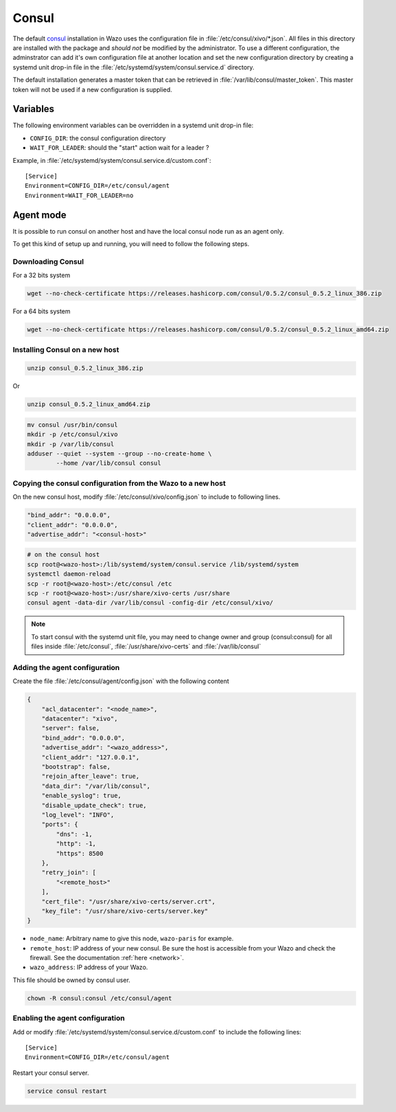 ******
Consul
******

The default `consul <https://consul.io>`_ installation in Wazo uses the
configuration file in :file:`/etc/consul/xivo/*.json`. All files in this directory
are installed with the package and *should not* be modified by the
administrator. To use a different configuration, the adminstrator can add it's
own configuration file at another location and set the new configuration directory by creating a
systemd unit drop-in file in the :file:`/etc/systemd/system/consul.service.d` directory.

The default installation generates a master token that can be retrieved in
:file:`/var/lib/consul/master_token`. This master token will not be used if a new
configuration is supplied.


Variables
=========

The following environment variables can be overridden in a systemd unit drop-in file:

* ``CONFIG_DIR``: the consul configuration directory
* ``WAIT_FOR_LEADER``: should the "start" action wait for a leader ?

Example, in :file:`/etc/systemd/system/consul.service.d/custom.conf`::

   [Service]
   Environment=CONFIG_DIR=/etc/consul/agent
   Environment=WAIT_FOR_LEADER=no


Agent mode
==========

It is possible to run consul on another host and have the local consul node run
as an agent only.

To get this kind of setup up and running, you will need to follow the following steps.

Downloading Consul
------------------

For a 32 bits system

.. code-block:: sh

   wget --no-check-certificate https://releases.hashicorp.com/consul/0.5.2/consul_0.5.2_linux_386.zip


For a 64 bits system

.. code-block:: sh

   wget --no-check-certificate https://releases.hashicorp.com/consul/0.5.2/consul_0.5.2_linux_amd64.zip


Installing Consul on a new host
-------------------------------

.. code-block:: sh

   unzip consul_0.5.2_linux_386.zip

Or

.. code-block:: sh

   unzip consul_0.5.2_linux_amd64.zip

.. code-block:: sh

   mv consul /usr/bin/consul
   mkdir -p /etc/consul/xivo
   mkdir -p /var/lib/consul
   adduser --quiet --system --group --no-create-home \
           --home /var/lib/consul consul


Copying the consul configuration from the Wazo to a new host
------------------------------------------------------------

On the new consul host, modify :file:`/etc/consul/xivo/config.json` to include to following lines.

.. code-block:: javascript

   "bind_addr": "0.0.0.0",
   "client_addr": "0.0.0.0",
   "advertise_addr": "<consul-host>"

.. code-block:: sh

   # on the consul host
   scp root@<wazo-host>:/lib/systemd/system/consul.service /lib/systemd/system
   systemctl daemon-reload
   scp -r root@<wazo-host>:/etc/consul /etc
   scp -r root@<wazo-host>:/usr/share/xivo-certs /usr/share
   consul agent -data-dir /var/lib/consul -config-dir /etc/consul/xivo/

.. note:: To start consul with the systemd unit file, you may need to change owner and group
          (consul:consul) for all files inside :file:`/etc/consul`, :file:`/usr/share/xivo-certs`
          and :file:`/var/lib/consul`

Adding the agent configuration
------------------------------

Create the file :file:`/etc/consul/agent/config.json` with the following content

.. code-block:: javascript

    {
        "acl_datacenter": "<node_name>",
        "datacenter": "xivo",
        "server": false,
        "bind_addr": "0.0.0.0",
        "advertise_addr": "<wazo_address>",
        "client_addr": "127.0.0.1",
        "bootstrap": false,
        "rejoin_after_leave": true,
        "data_dir": "/var/lib/consul",
        "enable_syslog": true,
        "disable_update_check": true,
        "log_level": "INFO",
        "ports": {
            "dns": -1,
            "http": -1,
            "https": 8500
        },
        "retry_join": [
            "<remote_host>"
        ],
        "cert_file": "/usr/share/xivo-certs/server.crt",
        "key_file": "/usr/share/xivo-certs/server.key"
    }

* ``node_name``: Arbitrary name to give this node, ``wazo-paris`` for example.
* ``remote_host``: IP address of your new consul. Be sure the host is accessible from your Wazo and
  check the firewall. See the documentation :ref:`here <network>`.
* ``wazo_address``: IP address of your Wazo.

This file should be owned by consul user.

.. code-block:: sh

  chown -R consul:consul /etc/consul/agent


Enabling the agent configuration
--------------------------------

Add or modify :file:`/etc/systemd/system/consul.service.d/custom.conf` to include the following lines::

   [Service]
   Environment=CONFIG_DIR=/etc/consul/agent

Restart your consul server.

.. code-block:: sh

   service consul restart
